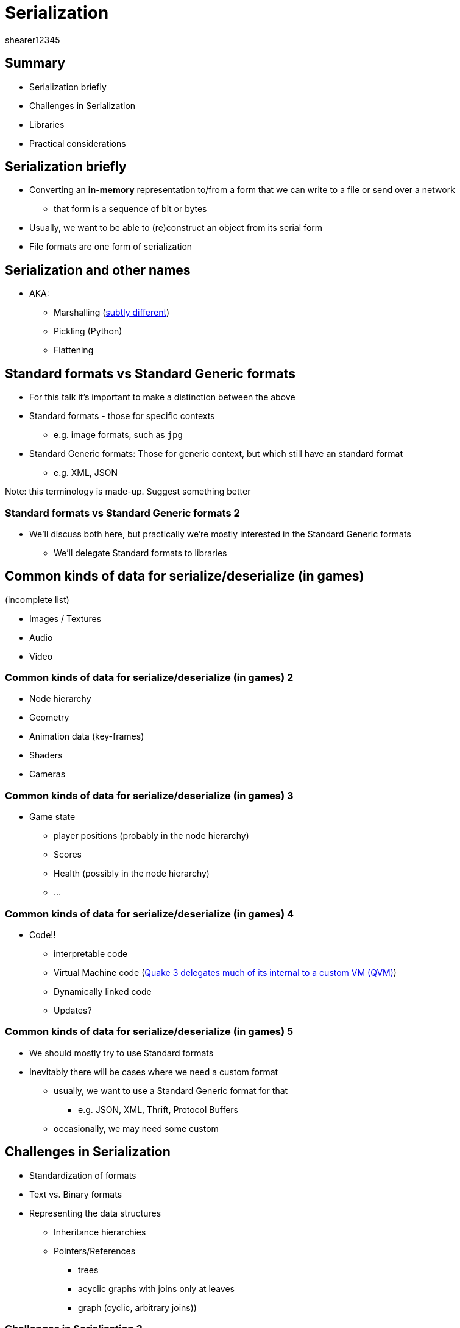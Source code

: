 = Serialization
shearer12345
:stem: latexmath

:imagesdir: ./assets/serialization
:revealjs_customtheme: "reveal.js/css/theme/white.css"
:revealjs_history: true
:source-highlighter: highlightjs

== Summary

* Serialization briefly
* Challenges in Serialization
* Libraries
* Practical considerations



== Serialization briefly

* Converting an *in-memory* representation to/from a form that we can write to a file or send over a network
  ** that form is a sequence of bit or bytes
* Usually, we want to be able to (re)construct an object from its serial form
* File formats are one form of serialization

== Serialization and other names

* AKA:
  ** Marshalling (https://en.wikipedia.org/wiki/Marshalling_%28computer_science%29#Comparison_with_serialization[subtly different])
  ** Pickling (Python)
  ** Flattening

== Standard formats vs Standard Generic formats

* For this talk it's important to make a distinction between the above
* Standard formats - those for specific contexts
  ** e.g. image formats, such as `jpg`
* Standard Generic formats: Those for generic context, but which still have an standard format
  ** e.g. XML, JSON

Note: this terminology is made-up. Suggest something better

=== Standard formats vs Standard Generic formats 2

* We'll discuss both here, but practically we're mostly interested in the Standard Generic formats
  ** We'll delegate Standard formats to libraries

== Common kinds of data for serialize/deserialize (in games)

(incomplete list)

* Images / Textures
* Audio
* Video

=== Common kinds of data for serialize/deserialize (in games) 2

* Node hierarchy
* Geometry
* Animation data (key-frames)
* Shaders
* Cameras

=== Common kinds of data for serialize/deserialize (in games) 3

* Game state
  ** player positions (probably in the node hierarchy)
  ** Scores
  ** Health (possibly in the node hierarchy)
  ** ...

=== Common kinds of data for serialize/deserialize (in games) 4

* Code!!
  ** interpretable code
  ** Virtual Machine code (http://fabiensanglard.net/quake3/qvm.php[Quake 3 delegates much of its internal to a custom VM (QVM)])
  ** Dynamically linked code
  ** Updates?

=== Common kinds of data for serialize/deserialize (in games) 5

* We should mostly try to use Standard formats
* Inevitably there will be cases where we need a custom format
  ** usually, we want to use a Standard Generic format for that
    *** e.g. JSON, XML, Thrift, Protocol Buffers
  ** occasionally, we may need some custom

== Challenges in Serialization

* Standardization of formats
* Text vs. Binary formats
* Representing the data structures
  ** Inheritance hierarchies
  ** Pointers/References
    *** trees
    *** acyclic graphs with joins only at leaves
    *** graph (cyclic, arbitrary joins))

=== Challenges in Serialization 2

* Escape sequences
* Schemas and versions
* Endianness
* Compression

== Standard formats

* You've no doubt come across many Serialization formats before
  ** any format where the data you're interested in isn't just linear/serial data (and even then)
* There are literally thousands of standards
  ** in Windows world, every different file ending is (usually) a different file format

=== Standard formats 2

* Even for common types of data (e.g. images) choosing the format is non-trivial
* Almost every format has trade offs, e.g.
  ** `jpg` can highly compresses the image, creating small files
    *** usually smaller than `png`
  ** `jpg` looses information important for some situations (especially fonts)
  ** `jpg` has a lot of related patents
  ** `jpg` doesn't support transparency
  ** not all `jpg` libraries can decode all `jpg` images
  ** production/asset pipeline at Studio XX is using `???`

=== Standard formats 3

* Not all files in a standard format may be compliant with that standard
* Some tools may embed extra (perhaps important) data in the standard format
  ** your library may not extract that
  ** e.g. EXIF data in images

=== Standard formats, some examples

* You've probably come across some of these before
  ** JPEG, PNG, TARGA, TIFF
  ** AVI, MPEG, mp3
  ** 3DS, OBJ, SVG, OBJ
  ** DOCX, PPTX, DOC, PPT
  ** HTML, CSS, JS

== Standard Generic formats, some examples

* You've probably come across some of these before
  ** JSON
  ** CSV,
  ** XML,
  ** Protocol Buffers
  ** MsgPack

== Text vs. binary formats

* AKA: Human-readable vs. non-human-readable

=== Text Formats

* Text formats use ASCII, or Unicode to represent data
  ** size of the data type and endianness don't matter
  ** easier for debug/check/read (open in a text editor)
  ** tends to be larger
  ** can, *sometimes* compress to a similar size

=== Binary

* Binary formats represent the data directly as bits/bytes
  ** often these bits/bytes may relate closer/exactly to the bits/bytes that will be/were in RAM
  ** typically, faster to load (usually, *lots* faster)
  ** endianness problems
  ** usually smaller files



== File endings, Magic tags, ...

* Any file is just a stream of bits/bytes and a file name
* Any message we receive through the network is just a series of bits/bytes
* How do we know what that data represents?
  ** What format it is in?
* Perhaps we know from some other context (i.e. we asked for data in some format)
* Frequently, especially with files, we don't know

=== File endings, Magic tags, ... 2

* The end of a file (after the last `.`) might help us
  ** but is not guaranteed
* We may have been told through the protocol (common in Web) (Mime-types)
  ** not guaranteed
* There may be a magic string (signature) in the byte stream
  ** https://en.wikipedia.org/wiki/Portable_Network_Graphics#File_header
  ** not guaranteed
* We may have to guess, or try to different deserializers till we get something that `works`
  ** e.g. try to load what we think is an image with a `jpg` decoder, perhaps it will work

=== File endings, Magic tags, ... 3

image::PNG-Gradient_hex.png[PNG signature, height=600, link=https://commons.wikimedia.org/wiki/File:PNG-Gradient_hex.png]

https://en.wikipedia.org/wiki/Portable_Network_Graphics#File_header

=== File endings, Magic tags, ... 4

* We can guarantee that deserialisation will always work
* BUT, we can improve the likelyhood
  ** ...



== Serialization and compression

* Compression is the process of trying to represent a bit stream in as fewer bits as possible
  ** possibly in a *lossy* manner
* Serialization and compression tend to be highly interlinked
* If we know the context of the data (what it is, what we need to use it for) we can usually compress better
  ** but this may be overkill - profile before optimization
* We can always do generic compression on a bit stream
  ** it just may not compress very much

=== Serialization and compression - a brief case-study

* `.docx` files are a standard document file format
* these files are just a special `zip` file
  ** Office Open XML
  ** a zip with XML files in it
  ** and with some non-XML content (foreign resources)
    *** images, video, ...




== Language support for Serialization

* {cpp} doesn't have direct support for serialization
* There are many libraries for standard formats
* There are many libraries for standard generic formats
  ** http://fffaraz.github.io/awesome-cpp/#serialization
  ** http://fffaraz.github.io/awesome-cpp/#json
  ** http://fffaraz.github.io/awesome-cpp/#xml



== Serialization between languages

* Not all languages support the same features and different machines may have different internal representations
  ** Javascript has only 64-floating point (no ints, no 32-bit floats)
  ** https://en.wikipedia.org/wiki/Endianness[Big-Endian vs. Little-Endian]
* Also:
  ** languages come and go
  ** languages evolve



== Libraries vs. Custom Serialization vs. ???

* There are many, varied libraries that support/allow Serialization
* Sometimes writing your own is easier?
  ** maybe?
  ** especially with Deserializers
    *** some part of your production pipeline may have data in some unusually (made up, ...) format
    *** Twisting a Serialization library to deal with that may be difficult

=== Libraries vs. Custom Serialization vs. ???

* Most libraries will let you do custom serialization within the library




== Schema and Versions

* Given we need to (re)construct objects from a bit stream, we need to know the relationship between the bit stream and our objects
* A schema defines this relationship
* The schema may be:
  ** implicit in our code
  ** explicit in some documentation
  ** explicit in a machine readable format
    *** sent with each file/message
    *** or shared separately

=== Schema and Versions 2

* Schemas (Schemata) change over time
  ** your scheme should encode a version (somehow!!!!)
* Perhaps you want to put new/different data in your format
* Perhaps your format is auto-generated from your code, and your objects have changed
* What about files/message from an older/different schema
  ** forwards/backwards compatibility




== Serialization and security

* Data from any outside source shouldn't be trusted!
  ** network
  ** file system
    *** perhaps you trust files installed by your programs installer
    *** which should be only accessible to your program
    *** except for the administrator(s) ...
* Outside our scope here


== Serialization and Computational cost

* Both serialization and deserialization can be computationally expensive
  ** as can compression/decompression
* Libraries are probably good at this
* We should profile to see if this is a problem.
* Where real-time is an issue, we should take that into account


== Practical Serialization

. Delegate to a library
. Optimize when you have (after profiling)
. Use Standard formats where possible
  . then use Standard Generic formats where possible
. Serializing just *changes*??

=== Practical Serialization

* As our games become more generic, more game-engine like, we would like to serialize in more Standard formats
* There is a trade-of between Standard formats and Standard Generic formats
  ** the former may be needlessly complex for our needs
  ** for our learning, and practically for this module, we'll look at using Standard Generic formats

== Cereal

* http://uscilab.github.io/cereal/

[quote, Cereal Docs, http://uscilab.github.io/cereal/]
----
cereal is a header-only C++11 serialization library. cereal takes arbitrary data types and reversibly turns them into different representations, such as compact binary encodings, XML, or JSON. cereal was designed to be fast, light-weight, and easy to extend - it has no external dependencies and can be easily bundled with other code or used standalone.
----


=== Cereal

* Cereal can use XML, JSON, or its own binary format
* Cereal can serialize C++ base types automatically
* Cereal can serialize C++ standard library class automatically (std::vector)
* Cereal can serialize smart pointers
* It's easy to make Cereal serialize your own classes

== Other Reading

* https://isocpp.org/wiki/faq/serialization
* http://gafferongames.com/building-a-game-network-protocol/

== Workshop activities 1

* Download the Cereal library, or select another
  ** http://fffaraz.github.io/awesome-cpp/#serialization
  ** http://fffaraz.github.io/awesome-cpp/#json
  ** http://fffaraz.github.io/awesome-cpp/#xml

=== Workshop activities 2

* `#include` the library
  ** for other libraries you may also need to modify premake for libraries, and dlls

=== Workshop activities 3

* serialize the following to some file, then deserialize each (use XML or JSON). Look at the generated files
  ** an int
  ** a float
  ** a list of float
  ** your own class
  ** a list of your own classes

=== Workshop activities 4

* repeat for each, in a binary format. Compare the file sizes
